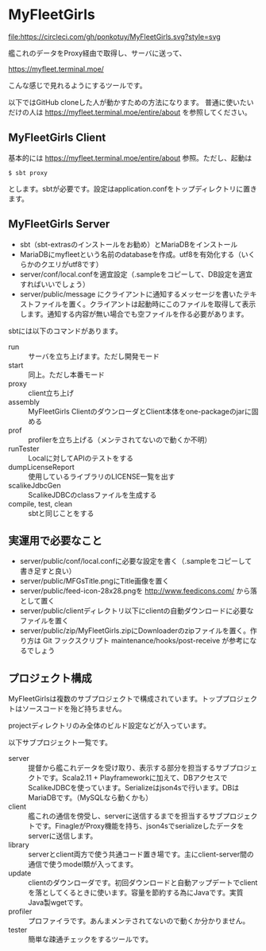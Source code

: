 # -*- coding:utf-8 -*-

#+AUTHOR: ぽんこつ戦艦
#+EMAIL: web@ponkotuy.com
#+OPTIONS: toc:nil num:nil author:nil creator:nil
#+STYLE: <link rel="stylesheet" type="text/css" href="org.css"></link>
#+LANGUAGE: ja

* MyFleetGirls
#+ATTR_HTML: title="Join the chat at https://gitter.im/ponkotuy/MyFleetGirls"
  [[https://gitter.im/ponkotuy/MyFleetGirls?utm_source=badge&utm_medium=badge&utm_campaign=pr-badge&utm_content=badge][file:https://badges.gitter.im/ponkotuy/MyFleetGirls.svg]]
  [[https://circleci.com/gh/ponkotuy/MyFleetGirls][file:https://circleci.com/gh/ponkotuy/MyFleetGirls.svg?style=svg]]

  艦これのデータをProxy経由で取得し、サーバに送って、

  [[https://myfleet.terminal.moe/]]

  こんな感じで見れるようにするツールです。

  以下ではGitHub cloneした人が動かすための方法になります。
  普通に使いたいだけの人は https://myfleet.terminal.moe/entire/about を参照してください。

** MyFleetGirls Client
   基本的には https://myfleet.terminal.moe/entire/about 参照。ただし、起動は

#+BEGIN_SRC
$ sbt proxy
#+END_SRC

  とします。sbtが必要です。設定はapplication.confをトップディレクトリに置きます。

** MyFleetGirls Server
   + sbt（sbt-extrasのインストールをお勧め）とMariaDBをインストール
   + MariaDBにmyfleetという名前のdatabaseを作成。utf8を有効化する（いくらかのクエリがutf8です）
   + server/conf/local.confを適宜設定（.sampleをコピーして、DB設定を適宜すればいいでしょう）
   + server/public/message にクライアントに通知するメッセージを書いたテキストファイルを置く。クライアントは起動時にこのファイルを取得して表示します。通知する内容が無い場合でも空ファイルを作る必要があります。

   sbtには以下のコマンドがあります。

   - run :: サーバを立ち上げます。ただし開発モード
   - start :: 同上。ただし本番モード
   - proxy :: client立ち上げ
   - assembly :: MyFleetGirls ClientのダウンローダとClient本体をone-packageのjarに固める
   - prof :: profilerを立ち上げる（メンテされてないので動くか不明）
   - runTester :: Localに対してAPIのテストをする
   - dumpLicenseReport :: 使用しているライブラリのLICENSE一覧を出す
   - scalikeJdbcGen :: ScalikeJDBCのclassファイルを生成する
   - compile, test, clean :: sbtと同じことをする

** 実運用で必要なこと
   - server/public/conf/local.confに必要な設定を書く（.sampleをコピーして書き足すと良い）
   - server/public/MFGsTitle.pngにTitle画像を置く
   - server/public/feed-icon-28x28.pngを [[http://www.feedicons.com/]] から落として置く
   - server/public/clientディレクトリ以下にclientの自動ダウンロードに必要なファイルを置く
   - server/public/zip/MyFleetGirls.zipにDownloaderのzipファイルを置く。作り方は Git フックスクリプト maintenance/hooks/post-receive が参考になるでしょう

** プロジェクト構成
   MyFleetGirlsは複数のサブプロジェクトで構成されています。トッププロジェクトはソースコードを殆ど持ちません。

   projectディレクトリのみ全体のビルド設定などが入っています。

   以下サブプロジェクト一覧です。

   - server :: 提督から艦これデータを受け取り、表示する部分を担当するサブプロジェクトです。Scala2.11 + Playframeworkに加えて、DBアクセスでScalikeJDBCを使っています。Serializeはjson4sで行います。DBはMariaDBです。（MySQLなら動くかも）
   - client :: 艦これの通信を傍受し、serverに送信するまでを担当するサブプロジェクトです。FinagleがProxy機能を持ち、json4sでserializeしたデータをserverに送信します。
   - library :: serverとclient両方で使う共通コード置き場です。主にclient-server間の通信で使うmodel類が入ってます。
   - update :: clientのダウンローダです。初回ダウンロードと自動アップデートでclientを落としてくるときに使います。容量を節約する為にJavaです。実質Java製wgetです。
   - profiler :: プロファイラです。あんまメンテされてないので動くか分かりません。
   - tester :: 簡単な疎通チェックをするツールです。
